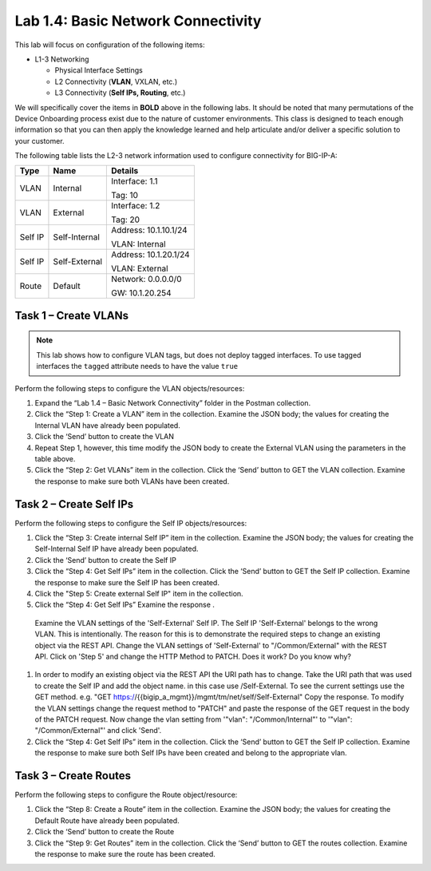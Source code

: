 .. |labmodule| replace:: 1
.. |labnum| replace:: 4
.. |labdot| replace:: |labmodule|\ .\ |labnum|
.. |labund| replace:: |labmodule|\ _\ |labnum|
.. |labname| replace:: Lab\ |labdot|
.. |labnameund| replace:: Lab\ |labund|

Lab |labmodule|\.\ |labnum|\: Basic Network Connectivity
--------------------------------------------------------

This lab will focus on configuration of the following items:

-  L1-3 Networking

   -  Physical Interface Settings

   -  L2 Connectivity (**VLAN**, VXLAN, etc.)

   -  L3 Connectivity (**Self IPs, Routing**, etc.)

We will specifically cover the items in **BOLD** above in the following
labs. It should be noted that many permutations of the Device Onboarding
process exist due to the nature of customer environments. This class is
designed to teach enough information so that you can then apply the
knowledge learned and help articulate and/or deliver a specific solution
to your customer.

The following table lists the L2-3 network information used to configure
connectivity for BIG-IP-A:

+-----------+-----------------+-------------------------+
| Type      | Name            | Details                 |
+===========+=================+=========================+
| VLAN      | Internal        | Interface: 1.1          |
|           |                 |                         |
|           |                 | Tag: 10                 |
+-----------+-----------------+-------------------------+
| VLAN      | External        | Interface: 1.2          |
|           |                 |                         |
|           |                 | Tag: 20                 |
+-----------+-----------------+-------------------------+
| Self IP   | Self-Internal   | Address: 10.1.10.1/24   |
|           |                 |                         |
|           |                 | VLAN: Internal          |
+-----------+-----------------+-------------------------+
| Self IP   | Self-External   | Address: 10.1.20.1/24   |
|           |                 |                         |
|           |                 | VLAN: External          |
+-----------+-----------------+-------------------------+
| Route     | Default         | Network: 0.0.0.0/0      |
|           |                 |                         |
|           |                 | GW: 10.1.20.254         |
+-----------+-----------------+-------------------------+

Task 1 – Create VLANs
~~~~~~~~~~~~~~~~~~~~~

.. NOTE::
   This lab shows how to configure VLAN tags, but does not deploy tagged
   interfaces.  To use tagged interfaces the ``tagged`` attribute needs
   to have the value ``true``

Perform the following steps to configure the VLAN objects/resources:

#. Expand the “Lab 1.4 – Basic Network Connectivity” folder in the
   Postman collection.

#. Click the “Step 1: Create a VLAN” item in the collection. Examine the
   JSON body; the values for creating the Internal VLAN have already
   been populated.

#. Click the ‘Send’ button to create the VLAN

#. Repeat Step 1, however, this time modify the JSON body to create the
   External VLAN using the parameters in the table above.

#. Click the “Step 2: Get VLANs” item in the collection. Click the
   ‘Send’ button to GET the VLAN collection. Examine the response to
   make sure both VLANs have been created.


Task 2 – Create Self IPs
~~~~~~~~~~~~~~~~~~~~~~~~

Perform the following steps to configure the Self IP objects/resources:

#. Click the “Step 3: Create internal Self IP” item in the collection. Examine
   the JSON body; the values for creating the Self-Internal Self IP have
   already been populated.

#. Click the ‘Send’ button to create the Self IP

#. Click the “Step 4: Get Self IPs” item in the collection. Click the
   ‘Send’ button to GET the Self IP collection. Examine the response to
   make sure the Self IP has been created.

#. Click the "Step 5: Create external Self IP" item in the collection.

#. Click the “Step 4: Get Self IPs” Examine the response .
  Examine the VLAN settings of the 'Self-External' Self IP.
  The Self IP 'Self-External' belongs to the wrong VLAN. This is intentionally.
  The reason for this is to demonstrate the required steps to change an existing object via the REST API.
  Change the VLAN settings of 'Self-External' to "/Common/External" with the REST API.
  Click on 'Step 5' and change the HTTP Method to PATCH.
  Does it work? Do you know why?


#. In order to modify an existing object via the REST API the URI path has to change.
   Take the URI path that was used to create the Self IP and add the object name. in this case use /Self-External.
   To see the current settings use the GET method. e.g. "GET https://{{bigip_a_mgmt}}/mgmt/tm/net/self/Self-External"
   Copy the response.
   To modify the VLAN settings change the request method to "PATCH" and paste the response of the GET request in the body of the PATCH request.
   Now change the vlan setting from  '"vlan": "/Common/Internal"' to '"vlan": "/Common/External"' and click 'Send'.

#. Click the “Step 4: Get Self IPs” item in the collection. Click the
   ‘Send’ button to GET the Self IP collection. Examine the response to
   make sure both Self IPs have been created and belong to the appropriate vlan.

Task 3 – Create Routes
~~~~~~~~~~~~~~~~~~~~~~

Perform the following steps to configure the Route object/resource:

#. Click the “Step 8: Create a Route” item in the collection. Examine
   the JSON body; the values for creating the Default Route have already
   been populated.

#. Click the ‘Send’ button to create the Route

#. Click the “Step 9: Get Routes” item in the collection. Click the
   ‘Send’ button to GET the routes collection. Examine the response to
   make sure the route has been created.
